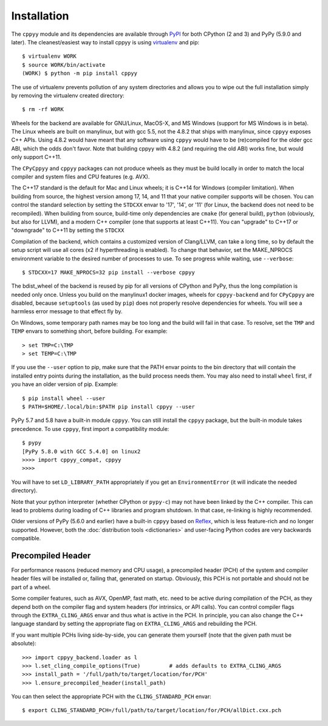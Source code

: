 .. _installation:

Installation
============

The ``cppyy`` module and its dependencies are available through `PyPI`_ for
both CPython (2 and 3) and PyPy (5.9.0 and later).
The cleanest/easiest way to install cppyy is using `virtualenv`_ and pip::

  $ virtualenv WORK
  $ source WORK/bin/activate
  (WORK) $ python -m pip install cppyy

The use of virtualenv prevents pollution of any system directories and allows
you to wipe out the full installation simply by removing the virtualenv
created directory::

  $ rm -rf WORK

Wheels for the backend are available for GNU/Linux, MacOS-X, and MS Windows
(support for MS Windows is in beta).
The Linux wheels are built on manylinux, but with gcc 5.5, not the 4.8.2 that
ships with manylinux, since ``cppyy`` exposes C++ APIs.
Using 4.8.2 would have meant that any software using ``cppyy`` would have to
be (re)compiled for the older gcc ABI, which the odds don't favor.
Note that building cppyy with 4.8.2 (and requiring the old ABI) works fine,
but would only support C++11.

The ``CPyCppyy`` and ``cppyy`` packages can not produce wheels as they must be
build locally in order to match the local compiler and system files and CPU
features (e.g. AVX).

The C++17 standard is the default for Mac and Linux wheels; it is C++14 for
Windows (compiler limitation).
When building from source, the highest version among 17, 14, and 11 that your
native compiler supports will be chosen.
You can control the standard selection by setting the ``STDCXX`` envar to
'17', '14', or '11' (for Linux, the backend does not need to be recompiled).
When building from source, build-time only dependencies are ``cmake`` (for 
general build), ``python`` (obviously, but also for LLVM), and a modern C++
compiler (one that supports at least C++11).
You can "upgrade" to C++17 or "downgrade" to C++11 by setting the ``STDCXX``

Compilation of the backend, which contains a customized version of
Clang/LLVM, can take a long time, so by default the setup script will use all
cores (x2 if hyperthreading is enabled).
To change that behavior, set the MAKE_NPROCS environment variable to the
desired number of processes to use.
To see progress while waiting, use ``--verbose``::

 $ STDCXX=17 MAKE_NPROCS=32 pip install --verbose cppyy

The bdist_wheel of the backend is reused by pip for all versions of CPython
and PyPy, thus the long compilation is needed only once.
Unless you build on the manylinux1 docker images, wheels for
``cppyy-backend`` and for ``CPyCppyy`` are disabled, because ``setuptools``
(as used by ``pip``) does not properly resolve dependencies for wheels.
You will see a harmless error message to that effect fly by.

On Windows, some temporary path names may be too long and the build will fail
in that case.
To resolve, set the ``TMP`` and ``TEMP`` envars to something short, before
building.
For example::

 > set TMP=C:\TMP
 > set TEMP=C:\TMP

If you use the ``--user`` option to pip, make sure that the PATH envar points
to the bin directory that will contain the installed entry points during the
installation, as the build process needs them.
You may also need to install ``wheel`` first, if you have an older version of
pip.
Example::

 $ pip install wheel --user
 $ PATH=$HOME/.local/bin:$PATH pip install cppyy --user

PyPy 5.7 and 5.8 have a built-in module ``cppyy``.
You can still install the ``cppyy`` package, but the built-in module takes
precedence.
To use ``cppyy``, first import a compatibility module::

 $ pypy
 [PyPy 5.8.0 with GCC 5.4.0] on linux2
 >>>> import cppyy_compat, cppyy
 >>>>

You will have to set ``LD_LIBRARY_PATH`` appropriately if you get an
``EnvironmentError`` (it will indicate the needed directory).

Note that your python interpreter (whether CPython or ``pypy-c``) may not have
been linked by the C++ compiler.
This can lead to problems during loading of C++ libraries and program shutdown.
In that case, re-linking is highly recommended.

Older versions of PyPy (5.6.0 and earlier) have a built-in ``cppyy`` based on
`Reflex`_, which is less feature-rich and no longer supported.
However, both the :doc:`distribution tools <dictionaries>` and user-facing
Python codes are very backwards compatible.


Precompiled Header
------------------

For performance reasons (reduced memory and CPU usage), a precompiled header
(PCH) of the system and compiler header files will be installed or, failing
that, generated on startup.
Obviously, this PCH is not portable and should not be part of a wheel.

Some compiler features, such as AVX, OpenMP, fast math, etc. need to be
active during compilation of the PCH, as they depend both on the compiler flag
and system headers (for intrinsics, or API calls).
You can control compiler flags through the ``EXTRA_CLING_ARGS`` envar and thus
what is active in the PCH.
In principle, you can also change the C++ language standard by setting the
appropriate flag on ``EXTRA_CLING_ARGS`` and rebuilding the PCH.

If you want multiple PCHs living side-by-side, you can generate them
yourself (note that the given path must be absolute)::

 >>> import cppyy_backend.loader as l
 >>> l.set_cling_compile_options(True)         # adds defaults to EXTRA_CLING_ARGS
 >>> install_path = '/full/path/to/target/location/for/PCH'
 >>> l.ensure_precompiled_header(install_path)

You can then select the appropriate PCH with the ``CLING_STANDARD_PCH`` envar::

 $ export CLING_STANDARD_PCH=/full/path/to/target/location/for/PCH/allDict.cxx.pch


.. _`PyPI`: https://pypi.python.org/pypi/cppyy/
.. _`virtualenv`: https://pypi.python.org/pypi/virtualenv
.. _`are available`: https://cern.ch/wlav/wheels/
.. _`Reflex`: https://root.cern.ch/how/how-use-reflex
